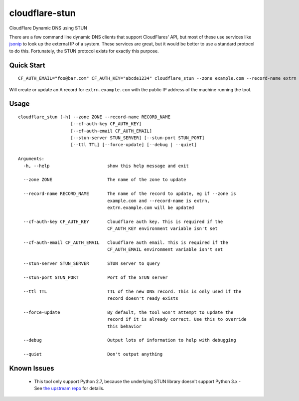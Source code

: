 ===============
cloudflare-stun
===============

CloudFlare Dynamic DNS using STUN

There are a few command line dynamic DNS clients that support CloudFlares' API, but most of these use services like `jsonip <jsonip.com>`_ to look up the external IP of a system. These services are great, but it would be better to use a standard protocol to do this. Fortunately, the STUN protocol exists for exactly this purpose.

Quick Start
-----------

::

   CF_AUTH_EMAIL="foo@bar.com" CF_AUTH_KEY="abcde1234" cloudflare_stun --zone example.com --record-name extrn

Will create or update an A record for ``extrn.example.com`` with the public IP address of the machine running the tool.

Usage
-----

::

   cloudflare_stun [-h] --zone ZONE --record-name RECORD_NAME
                       [--cf-auth-key CF_AUTH_KEY]
                       [--cf-auth-email CF_AUTH_EMAIL]
                       [--stun-server STUN_SERVER] [--stun-port STUN_PORT]
                       [--ttl TTL] [--force-update] [--debug | --quiet]

   Arguments:
     -h, --help                      show this help message and exit
   
     --zone ZONE                     The name of the zone to update
  
     --record-name RECORD_NAME       The name of the record to update, eg if --zone is
                                     example.com and --record-name is extrn,
                                     extrn.example.com will be updated
     
     --cf-auth-key CF_AUTH_KEY       Cloudflare auth key. This is required if the
                                     CF_AUTH_KEY environment variable isn't set

     --cf-auth-email CF_AUTH_EMAIL   Cloudflare auth email. This is required if the
                                     CF_AUTH_EMAIL environment variable isn't set

     --stun-server STUN_SERVER       STUN server to query

     --stun-port STUN_PORT           Port of the STUN server

     --ttl TTL                       TTL of the new DNS record. This is only used if the
                                     record doesn't ready exists

     --force-update                  By default, the tool won't attempt to update the
                                     record if it is already correct. Use this to override
                                     this behavior

     --debug                         Output lots of information to help with debugging

     --quiet                         Don't output anything


Known Issues
------------

 * This tool only support Python 2.7, because the underlying STUN library doesn't support Python 3.x - See `the upstream repo <https://github.com/jtriley/pystun>`_ for details.
